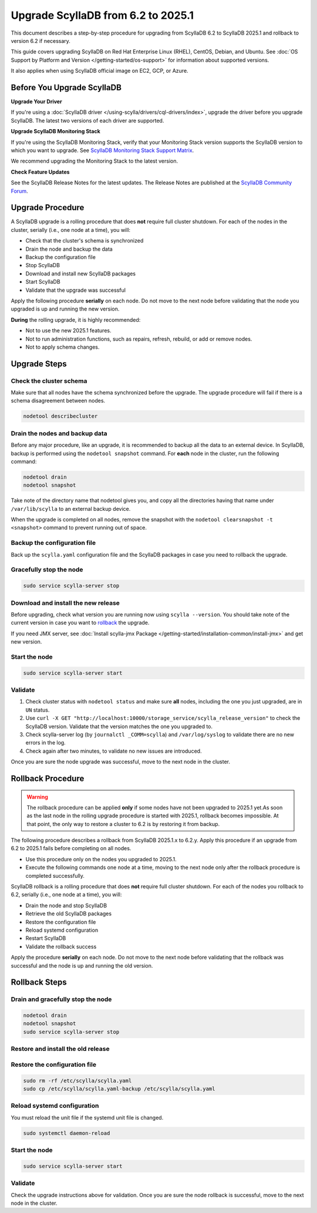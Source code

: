 .. |SCYLLA_NAME| replace:: ScyllaDB

.. |SRC_VERSION| replace:: 6.2
.. |NEW_VERSION| replace:: 2025.1

.. |ROLLBACK| replace:: rollback
.. _ROLLBACK: ./#rollback-procedure

.. |SCYLLA_METRICS| replace:: ScyllaDB Metrics Update - ScyllaDB 6.2 to 2025.1
.. _SCYLLA_METRICS: ../metric-update-6.2-to-2025.1

=============================================================================
Upgrade |SCYLLA_NAME| from |SRC_VERSION| to |NEW_VERSION|
=============================================================================

This document describes a step-by-step procedure for upgrading from |SCYLLA_NAME| |SRC_VERSION| 
to |SCYLLA_NAME| |NEW_VERSION| and rollback to version |SRC_VERSION| if necessary.

This guide covers upgrading ScyllaDB on Red Hat Enterprise Linux (RHEL), CentOS, Debian, 
and Ubuntu. See :doc:`OS Support by Platform and Version </getting-started/os-support>` 
for information about supported versions.

It also applies when using ScyllaDB official image on EC2, GCP, or Azure.

Before You Upgrade ScyllaDB
==============================

**Upgrade Your Driver**

If you're using a :doc:`ScyllaDB driver </using-scylla/drivers/cql-drivers/index>`, 
upgrade the driver before you upgrade ScyllaDB. The latest two versions of each driver 
are supported.

**Upgrade ScyllaDB Monitoring Stack**

If you're using the ScyllaDB Monitoring Stack, verify that your Monitoring Stack 
version supports the ScyllaDB version to which you want to upgrade. See 
`ScyllaDB Monitoring Stack Support Matrix <https://monitoring.docs.scylladb.com/stable/reference/matrix.html>`_.
  
We recommend upgrading the Monitoring Stack to the latest version.

**Check Feature Updates**

See the ScyllaDB Release Notes for the latest updates. The Release Notes are published 
at the `ScyllaDB Community Forum <https://forum.scylladb.com/>`_.

Upgrade Procedure
=================

A ScyllaDB upgrade is a rolling procedure that does **not** require full cluster shutdown.
For each of the nodes in the cluster, serially (i.e., one node at a time), you will:

* Check that the cluster's schema is synchronized
* Drain the node and backup the data
* Backup the configuration file
* Stop ScyllaDB
* Download and install new ScyllaDB packages
* Start ScyllaDB
* Validate that the upgrade was successful

Apply the following procedure **serially** on each node. Do not move to the next 
node before validating that the node you upgraded is up and running the new version.

**During** the rolling upgrade, it is highly recommended:

* Not to use the new |NEW_VERSION| features.
* Not to run administration functions, such as repairs, refresh, rebuild, or add 
  or remove nodes.
* Not to apply schema changes.

Upgrade Steps
=============

Check the cluster schema
-------------------------

Make sure that all nodes have the schema synchronized before the upgrade. The upgrade 
procedure will fail if there is a schema disagreement between nodes.

.. code:: sh

   nodetool describecluster

Drain the nodes and backup data
-----------------------------------

Before any major procedure, like an upgrade, it is recommended to backup all the data 
to an external device. In ScyllaDB, backup is performed using the ``nodetool snapshot`` 
command. For **each** node in the cluster, run the following command:

.. code:: sh

   nodetool drain
   nodetool snapshot

Take note of the directory name that nodetool gives you, and copy all the directories 
having that name under ``/var/lib/scylla`` to an external backup device.

When the upgrade is completed on all nodes, remove the snapshot with the 
``nodetool clearsnapshot -t <snapshot>`` command to prevent running out of space.

Backup the configuration file
------------------------------

Back up the ``scylla.yaml`` configuration file and the ScyllaDB packages
in case you need to rollback the upgrade.

.. tabs::

   .. group-tab:: Debian/Ubuntu

      .. code:: sh
         
         sudo cp -a /etc/scylla/scylla.yaml /etc/scylla/scylla.yaml.backup
         sudo cp /etc/apt/sources.list.d/scylla.list ~/scylla.list-backup

   .. group-tab:: RHEL/CentOS

      .. code:: sh
         
         sudo cp -a /etc/scylla/scylla.yaml /etc/scylla/scylla.yaml.backup
         sudo cp /etc/yum.repos.d/scylla.repo ~/scylla.repo-backup


Gracefully stop the node
------------------------

.. code:: sh

   sudo service scylla-server stop

Download and install the new release
------------------------------------

Before upgrading, check what version you are running now using ``scylla --version``. 
You should take note of the current version in case you want to |ROLLBACK|_ the upgrade.

.. tabs::

   .. group-tab:: Debian/Ubuntu

        #. Update the ScyllaDB deb repo to |NEW_VERSION|.

            .. code-block:: console

               sudo wget -O /etc/apt/sources.list.d/scylla.list https://downloads.scylladb.com/deb/debian/scylla-2025.1.list

        #. Install the new ScyllaDB version:

            .. code-block:: console

               sudo apt-get clean all
               sudo apt-get update
               sudo apt-get dist-upgrade scylla

        Answer ‘y’ to the first two questions.

   .. group-tab:: RHEL/CentOS

        #. Update the ScyllaDB rpm repo to |NEW_VERSION|.

            .. code-block:: console

               sudo curl -o /etc/yum.repos.d/scylla.repo -L https://downloads.scylladb.com/rpm/centos/scylla-2025.1.repo

        #. Install the new ScyllaDB version:

            .. code:: sh

               sudo yum clean all
               sudo yum update scylla\* -y

   .. group-tab:: EC2/GCP/Azure Ubuntu Image

      If you’re using the ScyllaDB official image (recommended), see the **Debian/Ubuntu** 
      tab for upgrade instructions.

      If you’re using your own image and installed ScyllaDB packages for Ubuntu or Debian, 
      you need to apply an extended upgrade procedure:

      #. Update the ScyllaDB deb repo (see the **Debian/Ubuntu** tab).
      #. Install the new ScyllaDB version with the additional ``scylla-machine-image`` package:

            .. code-block:: console

               sudo apt-get clean all
               sudo apt-get update
               sudo apt-get dist-upgrade scylla
               sudo apt-get dist-upgrade scylla-machine-image

      #. Run ``scylla_setup`` without ``running io_setup``.
      #. Run ``sudo /opt/scylladb/scylla-machine-image/scylla_cloud_io_setup``.


If you need JMX server, see
:doc:`Install scylla-jmx Package </getting-started/installation-common/install-jmx>`
and get new version. 

Start the node
--------------

.. code:: sh

   sudo service scylla-server start

Validate
--------

#. Check cluster status with ``nodetool status`` and make sure **all** nodes, including 
   the one you just upgraded, are in ``UN`` status.
#. Use ``curl -X GET "http://localhost:10000/storage_service/scylla_release_version"`` 
   to check the ScyllaDB version. Validate that the version matches the one you upgraded to.
#. Check scylla-server log (by ``journalctl _COMM=scylla``) and ``/var/log/syslog`` to 
   validate there are no new errors in the log.
#. Check again after two minutes, to validate no new issues are introduced.

Once you are sure the node upgrade was successful, move to the next node in the cluster.

Rollback Procedure
==================

.. warning::

   The rollback procedure can be applied **only** if some nodes have not been 
   upgraded to |NEW_VERSION| yet.As soon as the last node in the rolling upgrade 
   procedure is started with |NEW_VERSION|, rollback becomes impossible. At that 
   point, the only way to restore a cluster to |SRC_VERSION| is by restoring it 
   from backup.

The following procedure describes a rollback from |SCYLLA_NAME| |NEW_VERSION|.x to 
|SRC_VERSION|.y. Apply this procedure if an upgrade from |SRC_VERSION| to 
|NEW_VERSION| fails before completing on all nodes. 

* Use this procedure only on the nodes you upgraded to |NEW_VERSION|.
* Execute the following commands one node at a time, moving to the next node 
  only after the rollback procedure is completed successfully.

ScyllaDB rollback is a rolling procedure that does **not** require full cluster shutdown.
For each of the nodes you rollback to |SRC_VERSION|, serially (i.e., one node 
at a time), you will:

* Drain the node and stop ScyllaDB
* Retrieve the old ScyllaDB packages
* Restore the configuration file
* Reload systemd configuration
* Restart ScyllaDB
* Validate the rollback success

Apply the procedure **serially** on each node. Do not move to the next node 
before validating that the rollback was successful and the node is up and 
running the old version.

Rollback Steps
==============
Drain and gracefully stop the node
----------------------------------

.. code:: sh

   nodetool drain
   nodetool snapshot
   sudo service scylla-server stop

Restore and install the old release
------------------------------------

.. tabs::

   .. group-tab:: Debian/Ubuntu

        #. Restore the |SRC_VERSION| packages backed up during the upgrade.

            .. code:: sh

               sudo cp ~/scylla.list-backup /etc/apt/sources.list.d/scylla.list
               sudo chown root.root /etc/apt/sources.list.d/scylla.list
               sudo chmod 644 /etc/apt/sources.list.d/scylla.list

        #. Install:

            .. code-block::

               sudo apt-get update
               sudo apt-get remove scylla\* -y
               sudo apt-get install scylla

        Answer ‘y’ to the first two questions.

   .. group-tab:: RHEL/CentOS

        #. Restore the |SRC_VERSION| packages backed up during the upgrade procedure.

            .. code:: sh

               sudo cp ~/scylla.repo-backup /etc/yum.repos.d/scylla.repo
               sudo chown root.root /etc/yum.repos.d/scylla.repo
               sudo chmod 644 /etc/yum.repos.d/scylla.repo

        #. Install:

            .. code:: console

               sudo yum clean all
               sudo rm -rf /var/cache/yum
               sudo yum downgrade scylla-\*cqlsh -y
               sudo yum remove scylla-\*cqlsh -y
               sudo yum downgrade scylla\* -y
               sudo yum install scylla -y

Restore the configuration file
------------------------------
.. code:: sh

   sudo rm -rf /etc/scylla/scylla.yaml
   sudo cp /etc/scylla/scylla.yaml-backup /etc/scylla/scylla.yaml

Reload systemd configuration
----------------------------

You must reload the unit file if the systemd unit file is changed.

.. code:: sh

   sudo systemctl daemon-reload

Start the node
--------------

.. code:: sh

   sudo service scylla-server start

Validate
--------
Check the upgrade instructions above for validation. Once you are sure the node 
rollback is successful, move to the next node in the cluster.
